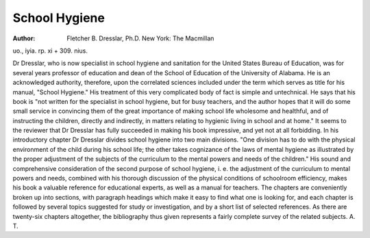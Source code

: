 School Hygiene
================

:Author:  Fletcher B. Dresslar, Ph.D. New York: The Macmillan
uo., iyia. rp. xi + 309. nius.

Dr Dresslar, who is now specialist in school hygiene and sanitation for
the United States Bureau of Education, was for several years professor of education and dean of the School of Education of the University of Alabama. He is
an acknowledged authority, therefore, upon the correlated sciences included
under the term which serves as title for his manual, "School Hygiene." His treatment of this very complicated body of fact is simple and untechnical. He says
that his book is "not written for the specialist in school hygiene, but for busy
teachers, and the author hopes that it will do some small service in convincing
them of the great importance of making school life wholesome and healthful,
and of instructing the children, directly and indirectly, in matters relating to
hygienic living in school and at home." It seems to the reviewer that Dr Dresslar has fully succeeded in making his book impressive, and yet not at all forbidding.
In his introductory chapter Dr Dresslar divides school hygiene into two
main divisions. "One division has to do with the physical environment of the
child during his school life; the other takes cognizance of the laws of mental
hygiene as illustrated by the proper adjustment of the subjects of the curriculum
to the mental powers and needs of the children." His sound and comprehensive
consideration of the second purpose of school hygiene, i. e. the adjustment of the
curriculum to mental powers and needs, combined with his thorough discussion
of the physical conditions of schoolroom efficiency, makes his book a valuable
reference for educational experts, as well as a manual for teachers.
The chapters are conveniently broken up into sections, with paragraph
headings which make it easy to find what one is looking for, and each chapter is
followed by several topics suggested for study or investigation, and by a short
list of selected references. As there are twenty-six chapters altogether, the bibliography thus given represents a fairly complete survey of the related subjects.
A. T.
